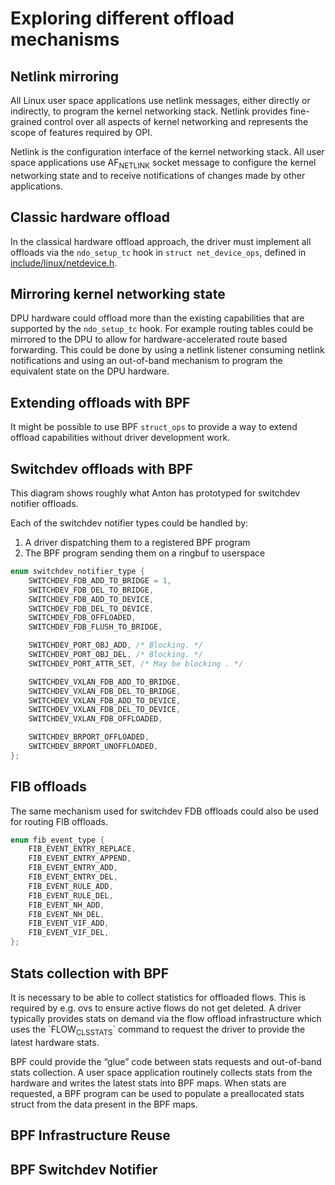 * Exploring different offload mechanisms

** Netlink mirroring

All Linux user space applications use netlink messages, either directly or indirectly, to
program the kernel networking stack. Netlink provides fine-grained control over all aspects of
kernel networking and represents the scope of features required by OPI.

Netlink is the configuration interface of the kernel networking stack. All user space
applications use AF_NETLINK socket message to configure the kernel networking state and to
receive notifications of changes made by other applications.

#+begin_src dot :file "images/netlink.png" :exports results
 digraph netlink {
        fontname="Arial"
        node [fontname="Arial"]
        edge [fontname="Arial"]

        subgraph user_space {
                app [shape=box label="app ..."]
                listener [shape=box label="listener ..."]
                rank = same;
        }
        subgraph cluster_kernel {
                label = "kernel"
                labeljust = "l"
                rtnl [shape=box label="route / link / addr"]
                netfilter [shape=box]
                ovs [shape=box]
                rank = same;
        }

        app -> rtnl [label="netlink"]
        app -> netfilter
        app -> ovs
        listener -> rtnl [dir=back]
        listener -> netfilter [dir=back]
        listener -> ovs [label="netlink\nnotify"; dir=back]
 }
#+end_src

#+RESULTS:
[[file:images/netlink.png]]

** Classic hardware offload

In the classical hardware offload approach, the driver must implement all offloads via the
~ndo_setup_tc~ hook in ~struct net_device_ops~, defined in [[https://elixir.bootlin.com/linux/latest/source/include/linux/netdevice.h#L1493][include/linux/netdevice.h]].

#+begin_src dot :file "images/classic_offload.png" :exports results
 digraph classic_offload {
        fontname="Arial"
        node [fontname="Arial"]
        edge [fontname="Arial"]

        app [shape=box]
        subgraph cluster_kernel {
                label = "kernel";
                tc [shape=box]
                driver [shape=box]
        }

        app -> tc [label="netlink"]
        tc -> driver [label="ops->ndo_setup_tc(...)"]
        driver -> nic
 }
#+end_src

#+RESULTS:
[[file:images/classic_offload.png]]

** Mirroring kernel networking state

DPU hardware could offload more than the existing capabilities that are supported by the
~ndo_setup_tc~ hook. For example routing tables could be mirrored to the DPU to allow for
hardware-accelerated route based forwarding. This could be done by using a netlink listener
consuming netlink notifications and using an out-of-band mechanism to program the equivalent
state on the DPU hardware.

#+begin_src dot :file "images/mirror_state.png" :exports results
 digraph mirror_state {
        fontname="Arial"
        node [fontname="Arial"]
        edge [fontname="Arial"]

        subgraph user_space {
                app [shape=box]
                listener [shape=box]
                rank = same;
        }
        subgraph cluster_kernel {
                label = "kernel"
                labeljust = "l"
                tc [shape=box; label="tc / rtnl"]
                driver [shape=box]
        }

        app -> tc [label="netlink"]
        listener -> tc [label="netlink\nnotify"; dir=back]
        tc -> driver [label="ops->ndo_setup_tc(...)"]
        driver -> nic

        listener -> nic [label="out of band\nprogramming" style=dashed]

        edge[style=invis]
        listener->tc->driver->nic
 }
#+end_src

#+RESULTS:
[[file:images/mirror_state.png]]

** Extending offloads with BPF

It might be possible to use BPF ~struct_ops~ to provide a way to extend offload capabilities
without driver development work.

#+begin_src dot :file "images/bpf_enablement.png" :exports results
 digraph mirror_state {
        fontname="Arial"
        node [fontname="Arial"]
        edge [fontname="Arial"]

        subgraph user_space {
                app [shape=box]
                listener [shape=box label="User space helper\nw/ vendor libraries"]
                rank = same;
        }
        subgraph cluster_kernel {
                label = "kernel"
                labeljust = "l"
                tc [shape=box; label="tc / rtnl"]
                ringbuf
                {rank = same; tc; ringbuf}
                driver [shape=box]
                bpf [shape=box label="BPF prog"]
                maps [shape=note]
                {rank = same; driver; bpf; maps;}
        }

        app -> tc [label="netlink"]
        listener -> ringbuf -> bpf [dir=back]
        tc -> driver [label="ops->ndo_setup_tc(...)"]
        driver -> nic
        driver -> bpf
        bpf -> maps

        listener -> nic [label="out of band\nprogramming" style=dashed]
        listener -> maps [style=dashed; dir=back]

        edge[style=invis]
        app->listener
 }
#+end_src

#+RESULTS:
[[file:images/bpf_enablement.png]]

** Switchdev offloads with BPF

This diagram shows roughly what Anton has prototyped for switchdev notifier offloads.

Each of the switchdev notifier types could be handled by:
1. A driver dispatching them to a registered BPF program
2. The BPF program sending them on a ringbuf to userspace

#+begin_src C
enum switchdev_notifier_type {
	SWITCHDEV_FDB_ADD_TO_BRIDGE = 1,
	SWITCHDEV_FDB_DEL_TO_BRIDGE,
	SWITCHDEV_FDB_ADD_TO_DEVICE,
	SWITCHDEV_FDB_DEL_TO_DEVICE,
	SWITCHDEV_FDB_OFFLOADED,
	SWITCHDEV_FDB_FLUSH_TO_BRIDGE,

	SWITCHDEV_PORT_OBJ_ADD, /* Blocking. */
	SWITCHDEV_PORT_OBJ_DEL, /* Blocking. */
	SWITCHDEV_PORT_ATTR_SET, /* May be blocking . */

	SWITCHDEV_VXLAN_FDB_ADD_TO_BRIDGE,
	SWITCHDEV_VXLAN_FDB_DEL_TO_BRIDGE,
	SWITCHDEV_VXLAN_FDB_ADD_TO_DEVICE,
	SWITCHDEV_VXLAN_FDB_DEL_TO_DEVICE,
	SWITCHDEV_VXLAN_FDB_OFFLOADED,

	SWITCHDEV_BRPORT_OFFLOADED,
	SWITCHDEV_BRPORT_UNOFFLOADED,
};
#+end_src


#+begin_src dot :file "images/switchdev_offload.png" :exports results
 digraph switchdev {
        fontname="Arial"
        nodesep=0.75
        node [fontname="Arial"]
        edge [fontname="Arial"]

        subgraph user_space {
                app [shape=box]
                listener [shape=box label="User space helper\nw/ vendor libraries"]
                rank = same;
        }
        subgraph cluster_kernel {
                label = "kernel"
                labeljust = "l"
                bridge [shape=box; label="bridge"]
                ringbuf
                {rank = same; bridge; ringbuf}
                driver [shape=box label="driver(s)\nw/ struct_ops BPF progs"]
                bpf [shape=box label="BPF prog"]
                maps [shape=note]
                {rank = same; driver; bpf; maps;}
        }

        app -> bridge [label="netlink"]
        listener -> ringbuf -> bpf [dir=back]
        bridge -> driver [dir=back label="MAC/VLAN learning\ncall_switchdev_notifiers\n(*_TO_BRIDGE)"]
        bridge -> driver [label="call_switchdev_notifiers\n(*_TO_DEVICE)"]
        driver -> nic [label="traditional\nprogramming path"]
        driver -> bpf
        bpf -> maps

        listener -> nic [label="out of band\nprogramming" style=dashed]
        listener -> maps [style=dashed; dir=back]
 }
#+end_src

#+RESULTS:
[[file:images/switchdev_offload.png]]

** FIB offloads

The same mechanism used for switchdev FDB offloads could also be used for routing FIB offloads.

#+begin_src C
enum fib_event_type {
	FIB_EVENT_ENTRY_REPLACE,
	FIB_EVENT_ENTRY_APPEND,
	FIB_EVENT_ENTRY_ADD,
	FIB_EVENT_ENTRY_DEL,
	FIB_EVENT_RULE_ADD,
	FIB_EVENT_RULE_DEL,
	FIB_EVENT_NH_ADD,
	FIB_EVENT_NH_DEL,
	FIB_EVENT_VIF_ADD,
	FIB_EVENT_VIF_DEL,
};
#+end_src

** Stats collection with BPF

It is necessary to be able to collect statistics for offloaded flows. This is required by e.g.
ovs to ensure active flows do not get deleted. A driver typically provides stats on demand via
the flow offload infrastructure which uses the `FLOW_CLS_STATS` command to request the driver to
provide the latest hardware stats.

BPF could provide the “glue” code between stats requests and out-of-band stats collection. A
user space application routinely collects stats from the hardware and writes the latest stats
into BPF maps. When stats are requested, a BPF program can be used to populate a preallocated
stats struct from the data present in the BPF maps.

#+begin_src dot :file "images/stats_offload.png" :exports results
 digraph stats_offload {
        fontname="Arial"
        nodesep=0.75
        node [fontname="Arial"]
        edge [fontname="Arial"]

        subgraph user_space {
                app [shape=box]
                listener [shape=box label="User space helper\nw/ vendor libraries"]
                rank = same;
        }
        subgraph cluster_kernel {
                label = "kernel"
                labeljust = "l"
                rtnl [shape=box; label="rtnl / ovs"]
                driver [shape=box label="driver(s)\nw/ struct_ops BPF progs"]
                bpf [shape=box label="BPF prog"]
                maps [shape=note]
                {rank = same; driver; bpf; maps;}
        }

        app -> rtnl [label="netlink dump (stats)"]
        rtnl -> driver [label="flow_offload\n(FLOW_CLS_STATS)"]
        driver -> nic [label="traditional\nstats path"; dir=back; style=dashed]
        driver -> bpf
        bpf -> maps [label="read stats" style=dashed]

        listener -> nic [label="out of band\nstats collection" dir=back]
        listener -> maps [label="write stats"]
 }
#+end_src

#+RESULTS:
[[file:images/stats_offload.png]]


** BPF Infrastructure Reuse

#+begin_src dot :file "images/infra_reuse.png" :exports results
 digraph bpf_infra {
        fontname="Arial"
        nodesep=0.75
        node [fontname="Arial"]
        edge [fontname="Arial"]

        subgraph user_space {
                app [shape=box]
                listener [shape=box label="User space helper\nw/ vendor libraries"]
                rank = same;
        }
        subgraph cluster_kernel {
                label = "kernel"
                labeljust = "l"
                bridge [shape=box; label="bridge"]
                ringbuf
                {rank = same; bridge; ringbuf}
                module [shape=box label="module(s)\nregister w/ switchdev notifier"]
        }

        app -> bridge [label="netlink"]
        listener -> ringbuf [dir=back]
        bridge -> module [label="call_switchdev_notifiers\n(*_TO_DEVICE)"]
        module -> ringbuf [label="ringbuf now usable\noutside BPF subsystem"]
        listener -> nic [label="out of band\nprogramming" style=dashed]
 }
#+end_src

#+RESULTS:
[[file:images/infra_reuse.png]]


** BPF Switchdev Notifier


#+begin_src dot :file "images/switchdev_notifier.png" :exports results
 digraph switchdev_notifier {
        fontname="Arial"
        nodesep=0.75
        node [fontname="Arial"]
        edge [fontname="Arial"]

        subgraph user_space {
                app [shape=box]
                listener [shape=box label="User space helper\nw/ vendor libraries"]
                rank = same;
        }
        subgraph cluster_kernel {
                label = "kernel"
                labeljust = "l"
                bridge [shape=box; label="bridge"]
                bpf [shape=box label="BPF prog\nfentry/call_switchdev_notifiers"]
                ringbuf
                {rank = same; bridge; bpf; ringbuf}
                driver [shape=box label="driver(s)"]
        }

        app -> bridge [label="netlink"]
        listener -> ringbuf  [dir=back]
        bridge -> bpf
        bpf -> ringbuf
        bridge -> driver [dir=back label="MAC/VLAN learning\ncall_switchdev_notifiers\n(*_TO_BRIDGE)"]
        bridge -> driver [label="call_switchdev_notifiers\n(*_TO_DEVICE)"]
        driver -> nic [label="traditional\nprogramming path"]

        listener -> nic [label="out of band\nprogramming" style=dashed]
 }
#+end_src

#+RESULTS:
[[file:images/switchdev_notifier.png]]
